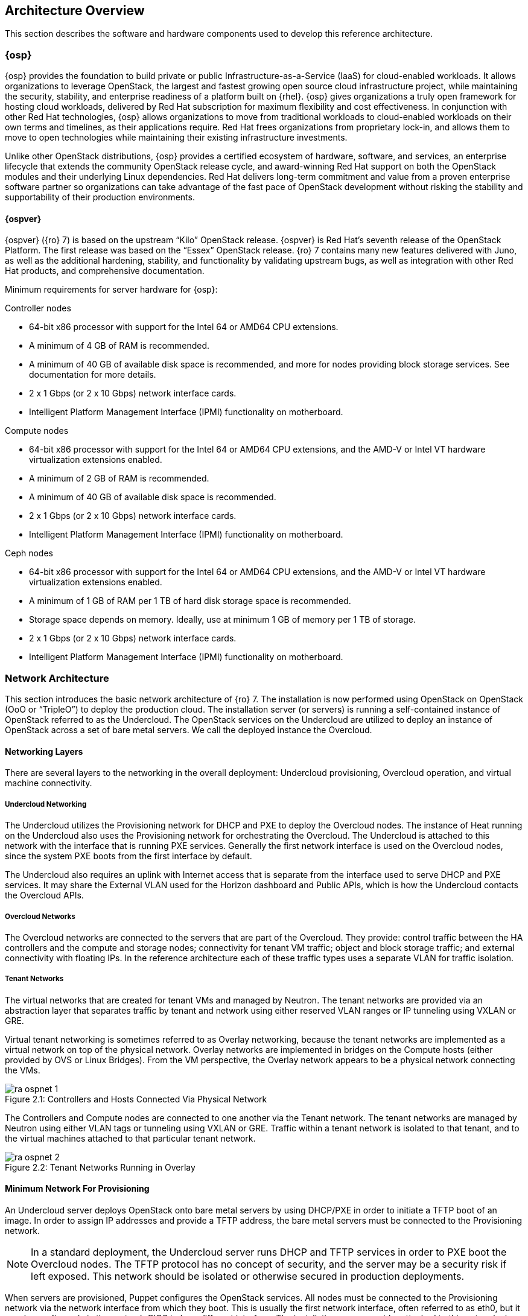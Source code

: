 [chapter 2]
== Architecture Overview

This section describes the software and hardware components used to
develop this reference architecture.

=== {osp}

{osp} provides the foundation to build private or public
Infrastructure-as-a-Service (IaaS) for
cloud-enabled workloads. It allows organizations to leverage
OpenStack, the largest and fastest growing open source cloud
infrastructure project, while maintaining the security, stability, and
enterprise readiness of a platform built on {rhel}.
{osp} gives organizations a
truly open framework for hosting cloud workloads, delivered by Red Hat
subscription for maximum flexibility and cost effectiveness. In
conjunction with other Red Hat technologies, {osp}
allows organizations to move from traditional
workloads to cloud-enabled workloads on their own terms and timelines,
as their applications require. Red Hat frees organizations from
proprietary lock-in, and allows them to move to open technologies
while maintaining their existing infrastructure investments.

Unlike other OpenStack distributions, {osp} provides a certified ecosystem of hardware,
software, and services, an enterprise lifecycle that extends the
community OpenStack release cycle, and award-winning Red Hat support
on both the OpenStack modules and their underlying Linux dependencies.
Red Hat delivers long-term commitment and value from a proven
enterprise software partner so organizations can take advantage of the
fast pace of OpenStack development without risking the stability and
supportability of their production environments.

==== {ospver}
{ospver} ({ro} 7) is based on
the upstream “Kilo” OpenStack release. {ospver}
is Red Hat’s seventh release of the OpenStack
Platform. The first release was based on the “Essex” OpenStack
release. {ro} 7 contains many new features delivered with Juno, as
well as the additional hardening, stability, and functionality by
validating upstream bugs, as well as integration with other Red Hat
products, and comprehensive documentation.

Minimum requirements for server hardware for {osp}:

Controller nodes

* 64-bit x86 processor with support for the Intel 64 or AMD64 CPU
extensions.
* A minimum of 4 GB of RAM is recommended.
* A minimum of 40 GB of available disk space is recommended, and more
for nodes providing block storage services. See documentation for more
details.
* 2 x 1 Gbps (or 2 x 10 Gbps) network interface cards.
* Intelligent Platform Management Interface (IPMI) functionality on
motherboard.

Compute nodes

* 64-bit x86 processor with support for the Intel 64 or AMD64 CPU
extensions, and the AMD-V or Intel VT hardware virtualization
extensions enabled.
* A minimum of 2 GB of RAM is recommended.
* A minimum of 40 GB of available disk space is recommended.
* 2 x 1 Gbps (or 2 x 10 Gbps) network interface cards.
* Intelligent Platform Management Interface (IPMI) functionality on
motherboard.

Ceph nodes

* 64-bit x86 processor with support for the Intel 64 or AMD64 CPU
extensions, and the AMD-V or Intel VT hardware virtualization
extensions enabled.
* A minimum of 1 GB of RAM per 1 TB of hard disk storage space is
recommended.
* Storage space depends on memory. Ideally, use at minimum 1 GB of
memory per 1 TB of storage.
* 2 x 1 Gbps (or 2 x 10 Gbps) network interface cards.
* Intelligent Platform Management Interface (IPMI) functionality on
motherboard.

=== Network Architecture

This section introduces the basic network architecture of {ro} 7.
The installation is now performed using OpenStack on OpenStack (OoO or
“TripleO”) to deploy the production cloud.  The installation server
(or servers) is running a self-contained instance of OpenStack
referred to as the Undercloud. The OpenStack services on the
Undercloud are utilized to deploy an instance of OpenStack across a
set of bare metal servers. We call the deployed instance the
Overcloud.

==== Networking Layers

There are several layers to the networking in the overall deployment:
Undercloud provisioning, Overcloud operation, and virtual machine
connectivity.

===== Undercloud Networking

The Undercloud utilizes the Provisioning network for DHCP and PXE to
deploy the Overcloud nodes. The instance of Heat running on the
Undercloud also uses the Provisioning network for orchestrating the
Overcloud. The Undercloud is attached to this network with the
interface that is running PXE services. Generally the first network
interface is used on the Overcloud nodes, since the system PXE
boots from the first interface by default.

The Undercloud also requires an uplink with Internet access that is
separate from the interface used to serve DHCP and PXE services. It
may share the External VLAN used for the Horizon dashboard and Public
APIs, which is how the Undercloud contacts the Overcloud APIs.

===== Overcloud Networks

The Overcloud networks are connected to the servers that are part of
the Overcloud. They provide: control traffic between the HA
controllers and the compute and storage nodes; connectivity for tenant
VM traffic; object and block storage traffic; and external
connectivity with floating IPs. In the reference architecture each of
these traffic types uses a separate VLAN for traffic isolation.

===== Tenant Networks

The virtual networks that are created for tenant VMs and managed by
Neutron. The tenant networks are provided via an abstraction layer
that separates traffic by tenant and network using either reserved
VLAN ranges or IP tunneling using VXLAN or GRE.

Virtual tenant networking is sometimes referred to as Overlay
networking, because the tenant networks are implemented as a virtual
network on top of the physical network. Overlay networks are
implemented in bridges on the Compute hosts (either provided by OVS or
Linux Bridges). From the VM perspective, the Overlay network appears
to be a physical network connecting the VMs.

[[image-physical-network]]
.image-physical-network
image::images/ra_ospnet_1.png[caption="Figure 2.1: " title="Controllers and Hosts Connected Via Physical Network" align="center"]

The Controllers and Compute nodes are connected to one another via the
Tenant network. The tenant networks are managed by Neutron using
either VLAN tags or tunneling using VXLAN or GRE. Traffic within a
tenant network is isolated to that tenant, and to the virtual machines
attached to that particular tenant network.

[[image-tenant-overlay]]
.image-tenant-overlay
image::images/ra_ospnet_2.png[caption="Figure 2.2: " title="Tenant Networks Running in Overlay" align="center"]

==== Minimum Network For Provisioning

An Undercloud server deploys OpenStack onto bare metal servers by
using DHCP/PXE in order to initiate a TFTP boot of an image. In order
to assign IP addresses and provide a TFTP address, the bare metal
servers must be connected to the Provisioning network.

NOTE: In a standard deployment, the Undercloud server runs DHCP and
TFTP services in order to PXE boot the Overcloud nodes. The TFTP
protocol has no concept of security, and the server may be a security
risk if left exposed. This network should be isolated or otherwise
secured in production deployments.

When servers are provisioned, Puppet configures the
OpenStack services. All nodes must be connected to the Provisioning
network via the network interface from which they boot. This is
usually the first network interface, often referred to as eth0, but it
may be configured via the system's BIOS to be a different interface.
The installation server must be attached to this network via one of
its interfaces.

==== Isolated Networks For OpenStack Deployment

For production deployments, there are advantages to dividing the
Overcloud into several network segments. This allows the network
traffic to be distributed between interfaces or bonds. It also
prevents mixing control traffic and data traffic in the same network.

[glossary]
*Provisioning Network*::
  This network is required when using a
  provisioning server, or an installation server that performs PXE boot
  and installation of the operating system and OpenStack components.
  This network is also used by Heat on the Undercloud to perform
  orchestration of the Overcloud. In a minimal or proof-of-concept
  deployment, it is possible to run all traffic over a single flat
  network, but this mode is not recommended for production. The
  Provisioning network is used by the Compute and Storage nodes to
  access NTP, DNS, and system updates. The Undercloud may be used as a
  default gateway, but a router gateway on the Provisioning network is
  recommended for resilience and scalability (so the traffic is not
  routed through the Undercloud).
*Internal API Network*::
  This network is used for connections to the API
  servers, as well as RPC messages using RabbitMQ and connections to the
  database. The Glance Registry API uses this network, as does the
  Cinder API. This network is typically only reachable from inside the
  OpenStack Overcloud environment, so API calls from outside the cloud
  use the Public APIs.
*Tenant Network*::
  This network is used for connectivity for VMs. A
  single network VLAN is used when Neutron is using VXLAN or GRE
  tunneling mode. When using VLAN mode, however, a range of VLANs must
  be set aside for tenant networks. These VLANs should not be in use for
  any other purpose. Neutron assigns the VLANs to a VM based on
  which tenant networks are assigned to the VM.
*Storage Network*::
  This network hosts the data traffic for object and
  block storage. Cinder iSCSI connections are made on the Storage
  network. The Swift API and Glance API utilize this network, since
  those APIs transfer storage data. It is recommended that the
  interface used on the Storage network be 10Gb Ethernet or faster if
  possible. If this network is attached to a bond shared with other
  networks, there must be sufficient bandwidth available. It is common
  to use higher bandwidth links, or a bond with larger capacity, at the
  storage controller than is used for each compute host. For instance,
  if the compute hosts are connected to the storage network over a 10 Gb
  connection, the storage controller may be connected over a 40 Gb bond
  using 4 x 10 Gb links.
*Storage Management Network*::
  This network is used for back-end storage
  operations. Swift uses this network to perform replication between
  storage nodes, and the Swift Proxy on the controllers uses this
  network to access the raw storage on dedicated Swift storage nodes.
  Ceph uses this network for clustering.
*External Network*::
  The External network is used for hosting the
  Horizon dashboard and the Public APIs, as well as hosting the floating
  IPs that are assigned to VMs. The Neutron L3 routers which perform NAT
  are attached to this interface. The range of IPs that are assigned to
  floating IPs should not include the IPs used for hosts and VIPs on
  this network.

==== Network VLAN Requirements
The networks used are on separate VLANs. In a typical OpenStack
installation, the number of networks exceeds the number of
physical network links, especially when using Ethernet bonds. In order
to connect all the networks to the proper hosts, VLAN tagging is used
to deliver more than one network per interface. Most of the networks
are isolated subnets, but some require a Layer 3 gateway to
provide routing for Internet or infrastructure network connectivity.
Some networks can be delivered over tagged VLANs, but certain network
types have restrictions or must be delivered over dedicated
interfaces.

Internet access (or access to external networks) is required for the
Tenant External networks in order to provide external connectivity for
VMs.

.Network VLAN requirements
[options="header"]
|====
|Network|Native VLAN|Internet/External|Notes
|Provisioning (DHCP + PXE)|XXX||First Interface Recommended
|Internal API|||
|Tenant Networking|||
|Storage|||
|Storage Management|||
|External||XXX|
|Installer Uplink||XXX|May use existing infrastructure for uplink
|====

==== Network Types By Node Type

[[image-network-type]]
.image-network-type
image::images/ra_ospnet_3.png[caption="Figure 2.3: " title="{ro} Networks by Node Type" align="center"]

The following network traffic types are used in {osp}:

.Network types by node type
[options="header"]
|====
||{ro} Installer|Compute Nodes|HA Controllers|Storage Nodes
|Provisioning (DHCP + PXE)|XXX|XXX|XXX|XXX
|Internal API||XXX|XXX|
|Tenant||XXX|XXX|
|Storage||XXX|XXX|XXX
|Storage Management|||XXX|
|External|||XXX|
|Installer External Uplink|XXX||
|====

==== Example Physical Network Interface Assignment
Here is an example of physical interface assignment. There are two
rules that must be followed:

1. Provisioning must be on a dedicated interface, or it must be the
   native VLAN on a trunked interface.
2. The physical interface chosen for the Provisioning network must be
   enabled for PXE boot via DHCP. The first interface is usually
   enabled by default.

Undercloud:

* eth0: Uplink with Internet connectivity
* eth1: Provisioning (DHCP server, TFTP server, iPXE HTTP server)

Overcloud:

* eth0: Provisioning
* eth1: unused
* eth2 + eth3: Bond carrying the following VLANs:
** Internal API
** Tenant
** Storage
** Storage Management
** External

==== Neutron Networking Modes Overview

Neutron supports a variety of networking modes using plugins. The
modes covered in this document are supported by the Neutron
Modular Layer 2 (ML2) plugin, which has a variety of drivers to
support different networking models. At a high level, these
modes are VLAN, GRE, and VXLAN, which are described in detail in the
<<neutron-ml2-plugin-type-drivers>> section.

==== High Availability Network Methodologies Overview

Some high availability methodologies can be added to an existing
deployment, but some need to be designed into the network from
the beginning. High availability methodologies are covered
further in the <<network_high_availability>> chapter.

These methodologies are infrastructure-oriented, and must be
included in the initial design:

* Leaf-and-spine network topology
* Multi-path network topology
* Ethernet bonding
* Multi-chassis link aggregation (also known as “switch stacking”
or “switch clustering”)
* Redundant network hardware
* Redundant power supplies (ideally fed from multiple sources)

These high-availability services may be installed at deployment time,
or added to an existing deployment:

* High-availability OpenStack components
* Database clustering
* Load balancing

==== Network Architectures Not Described in this Document

This section describes the Neutron networking models which may
be added to {ro} but are not supported because they are
enabled through third-party Provider plug-ins. Red Hat has
partnerships with the leading vendors in the networking
ecosystem. A full list of the certified plugins and drivers is
available at https://access.redhat.com/certifications.

===== Third-Party Provider Networks

Neutron supports functionality through plugins, and a variety of
hardware and software vendors supply plugins to support
networking models that require their hardware or software.
Cisco, Arista, Big Switch, PLUMGrid, Mellanox, VMWare, Nuage,
and others provide and support these plugins. As such, these
plugins are not covered in this document.

===== Software Defined Networking

A variety of Software Defined Networking (SDN) solutions exist
for OpenStack, and most are enabled with a plugin to Neutron
that offloads the management and operation of the network
functions to software controllers, or a combination of software
and hardware. Some of these solutions are open-source, such as
Open Contrail, MidoNet, or OpenDaylight. Others are proprietary
commercial solutions, such as VMware NSX, or PLUMGrid. Using SDN
significantly changes the desired network architecture, and
introduces one or more controllers to manage overlay networks.
SDN solutions have their own installation and operation
methodologies, which are not covered in this document.

=== OpenStack Networking With Neutron

This section describes OpenStack Networking. Networking in
OpenStack is provided in two ways. The older method, known as
Nova Networking, supports several modes based on a shared
network infrastructure. The shared infrastructure may be flat, a
set of shared VLANs, or some combination. OpenStack Networking
is a standalone service centered around the Neutron server.
Neutron provides network virtualization, and is extensible
through the use of plug-ins.

====  Neutron Server

This service runs on the Network nodes (non HA), or the
Controller nodes (HA) to service the Network Service API and its
extensions. It enforces the network model and IP addressing of
each port. The neutron-server and plugin agents require access
to a database for persistent storage and access to a message
queue for inter-communication.

====  Neutron Plugin Architecture

Most of the functionality of Neutron is provided with the
selected plugin. Each plugin has a component that runs on the
Network nodes (non HA) or Controller nodes (HA), and some
plugins have a plugin-agent that runs on each compute node. The
plugin that runs on each compute node manages the local virtual
switch (vswitch) configuration. The plug-in that is used with
Neutron server determines which plugin agents run on each
compute node. For example, a common configuration is the ML2
plugin plus the neutron_ovs_agent for L2 communication on the
Compute host.

===== Neutron Plugins Included in main Neutron Distribution

Several plugins are included in the Neutron distribution, and
are included in the OpenStack Neutron packages for {ro}.
Additionally, vendor-specific plugins and drivers are provided
by manufacturers of certain network hardware. A full list of the
certified plugins and drivers is available at
https://access.redhat.com/certifications.

[glossary]
*Core Plugins*::
  These plugins provide the core functionality for
  Neutron. In this reference architecture the ML2 core plugin is
  used. The ML2 plugin contains type and mechanism drivers:
 - *Type Drivers*: These drivers are managed by the core plugin, and
  provide support for various network architectures. The types
  supported by ML2 include local, flat, VLAN, GRE, and VXLAN. In
  this reference architecture the GRE tunnel mechanism is used.
 - *Mechanism Drivers*: These drivers are responsible for taking the
  information established by the type driver and ensuring that it
  is properly applied given the specific networking mechanisms
  that have been enabled. Mechanism drivers include the Linux
  Bridge, Open vSwitch, and vendor-specific mechanisms for certain
  hardware vendors. In this reference architecture the Open
  vSwitch mechanism is used.
*Service Plugins*::
  These plugins provide additional services,
  such as external gateway connectivity, firewall, load balancer,
  and other services. In this reference architecture the L3 Router
  service plugin is used.

===== Additional Neutron Plugins From Other Sources

Although this reference architecture does not cover the
vendor-specific plugins provided by other sources, there are a
growing number of plugins available from hardware and software
vendors. In general, the vendor-specific core plugins include
type drivers and mechanism drivers which correspond to a
particular brand of network equipment or to software that
provides software defined networking, or both. In some cases,
such as with Cisco networking hardware, a particular brand of
network hardware can either be used with the vendor-specific
plugin or with the included Neutron ML2 plugin, depending on
whether vendor-specific functionality is desired.  A full list
of the certified plugins and drivers is available at
https://access.redhat.com/certifications.

[[neutron-ml2-plugin-type-drivers]]
====  Neutron ML2 Plugin Type Drivers

This section describes the type drivers that are available in
the Neutron ML2 plugin. These type drivers correspond to the
network architecture which has been selected for the Overcloud.

===== Flat

The flat type driver is used when all nodes share a single
or multiple flat networks, with no VLAN separation or tunnels
used to abstract the network or provide network separation. This
type of network is most commonly used when an OpenStack
deployment is used for a private cloud that is being used for a
single purpose or application. It does not provide tenant
separation or isolation, and all virtual machines share IP
address ranges.

===== VLAN

The VLAN type driver is used when the separation between tenants
or projects is enforced within the network infrastructure and
managed within Neutron. The network switches are configured with
a range of VLANs, and the VLANs are trunked on the physical
connections to the hosts. Neutron is configured with the virtual
networks mapped to VLANs. When VMs are launched, they are
attached to the appropriate VLANs according to their
configuration within Nova. VLANs provide isolation and
segregation, and Neutron uses Linux Network Namespaces to allow
overlapping IP address ranges between VLANs. For instance, two
or more virtual networks could use the 192.168.0.0/24 subnet.
Within the range of VLANs assigned to Neutron, all management of
the VLANs is handled by Neutron. For this reason, the entire
range of VLANs must be trunked to each compute host. Neutron
instructs the mechanism driver on the Compute host to
automatically attach the appropriate VLANs to the virtual ports
assigned to each VM on the host.

===== GRE

The GRE (Generic Routing Encapsulation) type driver provides an
alternative form of network segregation. Virtual networks are
created within Neutron, and then associated with VMs in Nova.
When VMs are launched, the mechanism driver attaches the virtual
network interface of the VM to a virtual network. The mechanism
driver on the Compute host forms GRE tunnels between the virtual
network interface of the VM and the virtual network interface of
all other VMs on the same virtual network. This mesh is used
both for point-to-point traffic between one VM and another, and
broadcast traffic, which is sent simultaneously to all VMs on
the virtual network.

GRE tunnels provide network segmentation and isolation, and
Neutron uses Linux Network Namespaces to allow overlapping IP
address ranges between Tenants. For instance, two or more
virtual networks could use the 192.168.0.0/24 subnet. Virtual
networks are per-tenant, so only VMs belonging to the same
tenant can share a given virtual network. VMs in different GRE
tunnel overlay networks cannot talk to each other unless virtual
routers are set up to route between networks.

GRE tunnels are transparent to the VM. From the VM's
perspective, it is sharing a layer 2 segment with the other VMs
on the virtual network. GRE endpoints on the Compute host
encapsulate and decapsulate traffic, so the traffic sent and
received by VMs is unaffected by the GRE tunnel.

NOTE: Red Hat recommends the OVS mechanism driver in conjunction with
the GRE type driver. It is also possible to use the Linux
Bridge in place of OVS for connectivity inside the hypervisor.
This may be preferable in certain circumstances, such as when
using SR-IOV.

===== VXLAN

The VXLAN (Virtual Extensible LAN) type driver provides another
method of network segregation. Virtual networks are created
within Neutron, and then associated with VMs in Nova. When VMs
are launched, the mechanism driver attaches the virtual network
interface of the VM to a virtual network. The VXLAN mechanism
driver on each compute host encapsulates each layer 2 Ethernet
frame sent by the VMs in a layer 4 UDP packet. The UDP packet
includes an 8-byte field, within which a 24-bit value is used
for the VXLAN Segment ID. The VXLAN Segment ID is used to
designate the individual VXLAN over network on which the
communicating VMs are situated.

VXLAN Segment IDs provides network segmentation and isolation,
and Neutron uses Linux Network Namespaces to allow overlapping
IP address ranges between the virtual networks. For instance,
two or more virtual networks could use the 192.168.0.0/24
subnet. Virtual networks are per-tenant, so only VMs belonging
to the same tenant can share a given virtual network. VMs in
different VXLAN overlay networks cannot communicate with each
other unless virtual routers are set up to route between
networks.

VXLAN encapsulation is transparent to the VM.  From the VM's
perspective, it is sharing a layer 2 segment with the other VMs
on the virtual network. VXLAN endpoints encapsulate and
decapsulate traffic, so the traffic sent and received by VMs is
unaffected by the VXLAN encapsulation.

NOTE: Red Hat recommends the OVS mechanism driver in conjunction with
the VXLAN type driver.  It is also possible to use Linux Bridge
in the place of OVS for connectivity inside the hypervisor. This
may be preferable in certain circumstances, such as when using
SR-IOV.

==== Neutron L3 Agent

The Neutron L3 Agent acts as a layer 3 router for tenant
networks. Without a router, VMs in a tenant network are only
able to communicate with one another. Creating a router and
assigning it to a tenant network allows the VMs in that network
to communicate with other tenant networks (also known as
East-West routing) or upstream if an external gateway is defined
for the router (also known as North-South routing).

When a router is created in Neutron, it is assigned to a Neutron
network. The router is not started until the first VM in that
network is created.

=== Neutron High Availability

Pacemaker is used to create a cluster of 3 or more controllers.
Each cluster supports the same bridges, tenant networks, and
Neutron agents. It is possible to configure multiple HA clusters
for load sharing. Each cluster would maintain a different set of
networks and agents.

Making Neutron highly available requires a variety of approaches
for the various agents:

- The *neutron-dhcp-agent* uses dnsmasq to provide DHCP services for
each tenant network. The DHCP protocol functions in a way that
allows multiple DHCP servers per network.
- The *L3 Agent* uses iptables to implement NAT for the tenant
networks. External clustering can create an active/standby
controller pair, and IP addresses are failed over. When a
failover occurs, the existing TCP connections reset.
- The *Metadata agent* can be run on all network controllers, making
it highly available and scalable with multiple HA network
controllers.

==== Open vSwitch Bridges

The OVS bridges are created when the Neutron software is
installed and configured on each Network controller. When
Neutron routers are created, they are attached to the
bridges using OVS tap interfaces.

==== L3 Agent High Availability

L3 agents handle persistent TCP streams, so it isn't possible to
run multiple L3 agents in the same way as running multiple DHCP
agents. L3 agents running on multiple controllers have the
same networks and routers, but traffic is routed through a
virtual IP address which the controllers share. If one
controller fails, another takes over the virtual IP.
